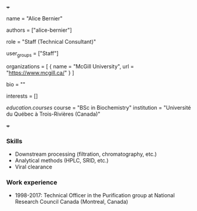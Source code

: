 +++
# Display name
name = "Alice Bernier"

# Username (this should match the folder name)
authors = ["alice-bernier"]

# Lab position or title
role = "Staff (Technical Consultant)"

# Organizational group(s) that the user belongs to. Refer to the 'user_groups'
# variable located at /content/people/people.org for valid options.
user_groups = ["Staff"]

# List any organizations in the format [ {name="org1", url="url1"}, ... ]
organizations = [ { name = "McGill University", url = "https://www.mcgill.ca/" } ]

bio = ""

# List any interests in the format ["interest1", "interest2"]
interests = []

# Education 
[[education.courses]]
  course = "BSc in Biochemistry"
  institution = "Université du Québec à Trois-Rivières (Canada)"

# Social/Academic Networking
# None
+++
*** Skills
- Downstream processing (filtration, chromatography, etc.)
- Analytical methods (HPLC, SRID, etc.)
- Viral clearance

*** Work experience
- 1998-2017: Technical Officer in the Purification group at National Research
  Council Canada (Montreal, Canada)
